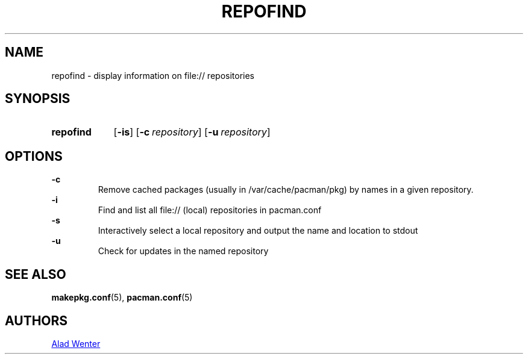 .TH REPOFIND 1 2016-04-18 AURUTILS
.SH NAME
repofind \- display information on file:// repositories
.
.SH SYNOPSIS
.SY repofind
.OP \-is
.OP \-c repository
.OP \-u repository
.YS
.
.SH OPTIONS
.B \-c
.RS
Remove cached packages (usually in /var/cache/pacman/pkg) by names in
a given repository.
.RE
.
.B \-i
.RS
Find and list all file:// (local) repositories in pacman.conf
.RE
.
.B \-s
.RS
Interactively select a local repository and output the name and
location to stdout
.RE
.
.B \-u
.RS
Check for updates in the named repository
.RE
.
.SH SEE ALSO
.BR makepkg.conf (5),
.BR pacman.conf (5)
.
.SH AUTHORS
.MT https://github.com/AladW
Alad Wenter
.ME
